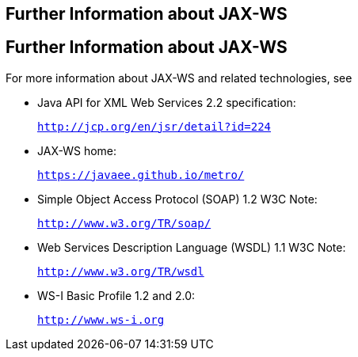 ## Further Information about JAX-WS


[[BNAZE]][[further-information-about-jax-ws]]

Further Information about JAX-WS
--------------------------------

For more information about JAX-WS and related technologies, see

* Java API for XML Web Services 2.2 specification:
+
`http://jcp.org/en/jsr/detail?id=224`
* JAX-WS home:
+
`https://javaee.github.io/metro/`
* Simple Object Access Protocol (SOAP) 1.2 W3C Note:
+
`http://www.w3.org/TR/soap/`
* Web Services Description Language (WSDL) 1.1 W3C Note:
+
`http://www.w3.org/TR/wsdl`
* WS-I Basic Profile 1.2 and 2.0:
+
`http://www.ws-i.org`


